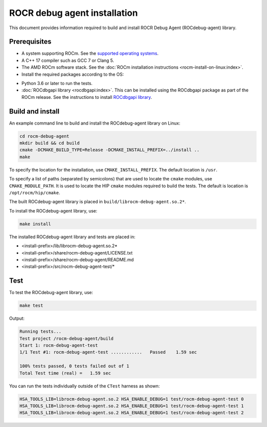 .. meta::
   :description: A library that can be loaded by ROCr to print the AMDGPU wavefront states
   :keywords: ROCdebug-agent installation, ROCR Debug Agent installation, install ROCdebug-agent, install ROCR Debug Agent,
    build ROCdebug-agent, build ROCR Debug Agent


.. _installation:

==============================
ROCR debug agent installation
==============================

This document provides information required to build and install ROCR Debug Agent (ROCdebug-agent) library.

Prerequisites
--------------

- A system supporting ROCm. See the `supported operating systems <https://rocm.docs.amd.com/projects/install-on-linux/en/latest/reference/system-requirements.html#supported-operating-systems>`_.

- A C++ 17 compiler such as GCC 7 or Clang 5.

- The AMD ROCm software stack. See the :doc:`ROCm installation instructions <rocm-install-on-linux:index>`.

- Install the required packages according to the OS:

.. tab-set::

  .. tab-item:: Ubuntu 22.04 and Ubuntu 24.04
    :sync: ubuntu

    .. code-block:: shell

      apt install gcc g++ make cmake libelf-dev libdw-dev

  .. tab-item:: CentOS 8 and RHEL 8/9
    :sync: rhel

    .. code-block:: shell

      yum install gcc gcc-c++ make cmake elfutils-libelf-devel elfutils-devel

  .. tab-item:: SLES 15
    :sync: sles

    .. code-block:: shell

      zypper install gcc gcc-c++ make cmake libelf-devel libdw-devel

- Python 3.6 or later to run the tests.

- :doc:`ROCdbgapi library <rocdbgapi:index>`. This can be installed using the ROCdbgapi package as part of the ROCm release. See the instructions to install `ROCdbgapi library <https://rocm.docs.amd.com/projects/ROCdbgapi/en/latest/>`_.

Build and install
-------------------

An example command line to build and install the ROCdebug-agent library on Linux:

.. code-block:: shell

    cd rocm-debug-agent
    mkdir build && cd build
    cmake -DCMAKE_BUILD_TYPE=Release -DCMAKE_INSTALL_PREFIX=../install ..
    make

To specify the location for the installation, use ``CMAKE_INSTALL_PREFIX``. The default location is ``/usr``.

To specify a list of paths (separated by semicolons) that are used to locate the ``cmake`` modules, use ``CMAKE_MODULE_PATH``. It is used to locate the HIP ``cmake`` modules required to build the tests. The default is location is ``/opt/rocm/hip/cmake``.

The built ROCdebug-agent library is placed in ``build/librocm-debug-agent.so.2*``.

To install the ROCdebug-agent library, use:

.. code:: shell

    make install

The installed ROCdebug-agent library and tests are placed in:

- <install-prefix>/lib/librocm-debug-agent.so.2*
- <install-prefix>/share/rocm-debug-agent/LICENSE.txt
- <install-prefix>/share/rocm-debug-agent/README.md
- <install-prefix>/src/rocm-debug-agent-test/*

Test
-----

To test the ROCdebug-agent library, use:

.. code:: shell

    make test

Output:

.. code-block:: shell

    Running tests...
    Test project /rocm-debug-agent/build
    Start 1: rocm-debug-agent-test
    1/1 Test #1: rocm-debug-agent-test ............   Passed    1.59 sec

    100% tests passed, 0 tests failed out of 1
    Total Test time (real) =   1.59 sec

You can run the tests individually outside of the ``CTest`` harness as shown:

.. code-block:: shell

    HSA_TOOLS_LIB=librocm-debug-agent.so.2 HSA_ENABLE_DEBUG=1 test/rocm-debug-agent-test 0
    HSA_TOOLS_LIB=librocm-debug-agent.so.2 HSA_ENABLE_DEBUG=1 test/rocm-debug-agent-test 1
    HSA_TOOLS_LIB=librocm-debug-agent.so.2 HSA_ENABLE_DEBUG=1 test/rocm-debug-agent-test 2
